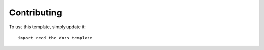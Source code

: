 ============
Contributing
============

To use this template, simply update it::

	import read-the-docs-template
